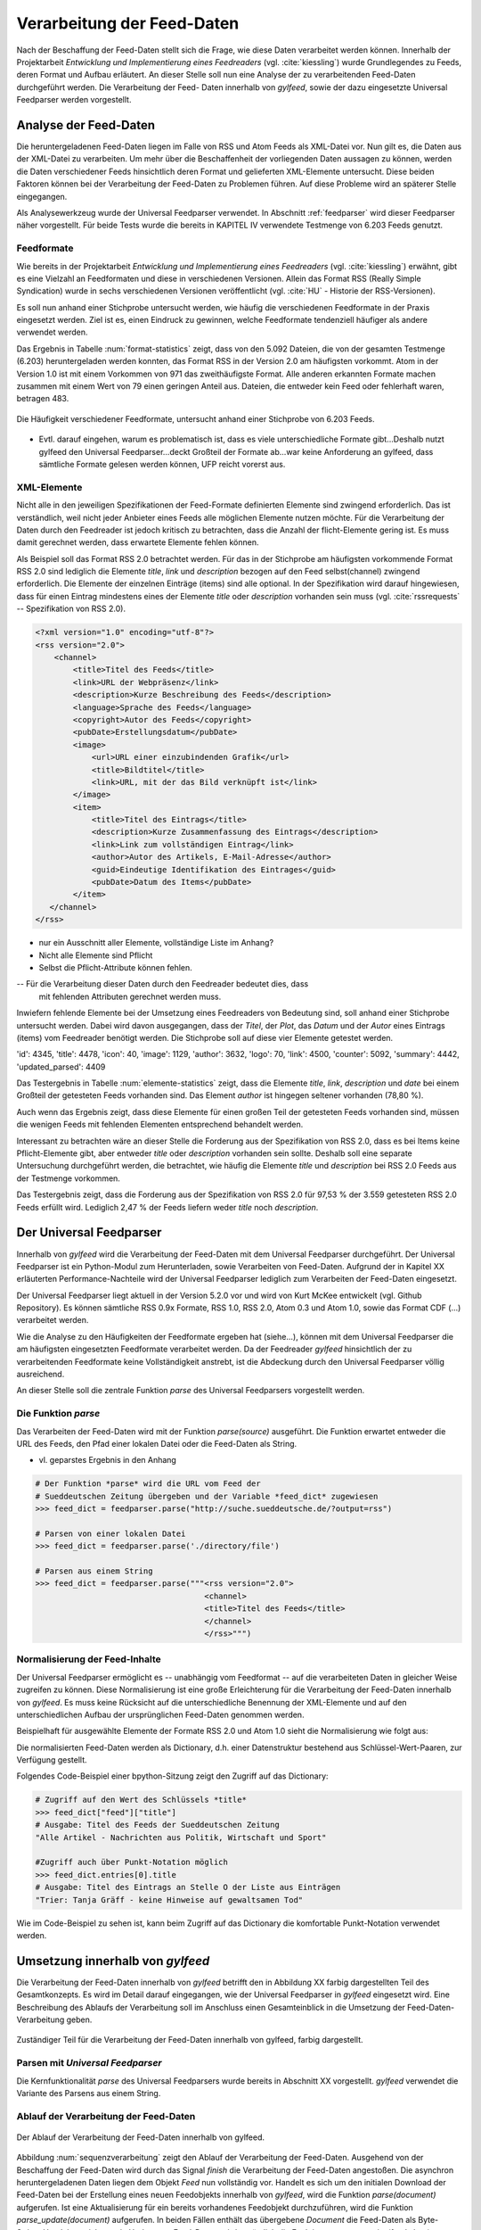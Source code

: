 .. _verarbeitung:

***************************
Verarbeitung der Feed-Daten
***************************

Nach der Beschaffung der Feed-Daten stellt sich die Frage, wie diese Daten
verarbeitet werden können. Innerhalb der Projektarbeit *Entwicklung und
Implementierung eines Feedreaders* (vgl. :cite:`kiessling`) wurde Grundlegendes zu Feeds, deren Format
und Aufbau erläutert. An dieser Stelle soll nun eine Analyse der zu
verarbeitenden Feed-Daten durchgeführt werden. Die Verarbeitung der Feed-
Daten innerhalb von *gylfeed*, sowie der dazu eingesetzte Universal Feedparser
werden vorgestellt. 


Analyse der Feed-Daten
======================

Die heruntergeladenen Feed-Daten liegen im Falle von RSS und Atom Feeds als XML-Datei vor. Nun gilt es,
die Daten aus der XML-Datei zu verarbeiten. Um mehr über die Beschaffenheit
der vorliegenden Daten aussagen zu können, werden die Daten verschiedener
Feeds hinsichtlich deren Format und gelieferten XML-Elemente untersucht. 
Diese beiden Faktoren können bei der Verarbeitung der Feed-Daten zu Problemen
führen. Auf diese Probleme wird an späterer Stelle eingegangen. 

Als Analysewerkzeug wurde der Universal Feedparser verwendet. In Abschnitt
:ref:`feedparser` wird dieser Feedparser näher vorgestellt. Für beide Tests 
wurde die bereits in KAPITEL IV verwendete Testmenge von 6.203 Feeds genutzt.



Feedformate
-----------

Wie bereits in der Projektarbeit *Entwicklung und Implementierung eines
Feedreaders* (vgl. :cite:`kiessling`) erwähnt, gibt es eine Vielzahl an Feedformaten und diese in
verschiedenen Versionen. Allein das Format RSS (Really Simple Syndication) 
wurde in sechs verschiedenen Versionen veröffentlicht (vgl. :cite:`HU` - Historie der RSS-Versionen).

Es soll nun anhand einer
Stichprobe untersucht werden, wie häufig die verschiedenen Feedformate in der
Praxis eingesetzt werden. Ziel ist es, einen Eindruck zu gewinnen, welche
Feedformate tendenziell häufiger als andere verwendet werden.

Das Ergebnis in Tabelle :num:`format-statistics` zeigt, dass von den 5.092 Dateien,
die von der gesamten Testmenge (6.203) heruntergeladen werden konnten, das Format
RSS in der Version 2.0 am häufigsten vorkommt. Atom in der Version 1.0 ist mit
einem Vorkommen von 971 das zweithäufigste Format. Alle anderen erkannten
Formate machen zusammen mit einem Wert von 79 einen geringen Anteil aus.
Dateien, die entweder kein Feed oder fehlerhaft waren, betragen 483.



.. _plot:

.. figure:: ./figs/plot_formate.png
    :alt: Häufigkeit der verschiedenen Feedformate.
    :width: 80%
    :align: center
    
    Die Häufigkeit verschiedener Feedformate, untersucht anhand einer
    Stichprobe von 6.203 Feeds.  


    
.. figtable::
    :label: format-statistics
    :caption: Testergebnisse der Prüfung auf Feedformat für 5.092
              heruntergeladene Dateien.
    :alt: Testergebnisse der Prüfung auf Feedformat.
    :spec: l l r

    ============================================ ============  ==========
      **Feedformat/Vorkommen**                    **absolut**   **in %** 
    ============================================ ============  ==========
     **RSS 2.0**                                    3.559         69,89    
     **RSS 1.0**                                       63           1,24    
     **RSS 0.91**                                       7           0,14    
     **RSS 0.92**                                       5         0,10    
     **RSS 0.90**                                       1         0,02    
     **Atom 1.0**                                     971           19,07    
     **Atom 0.3**                                       3           0,06    
     **ohne Format/fehlerhafte**                      483           9,48    
     |hline| **gesamte Dateien**                   5.092         100,00
    ============================================ ============  ==========

- Evtl. darauf eingehen, warum es problematisch ist, dass es viele
  unterschiedliche Formate gibt...Deshalb nutzt gylfeed den Universal
  Feedparser...deckt Großteil der Formate ab...war keine Anforderung an gylfeed,
  dass sämtliche Formate gelesen werden können, UFP reicht vorerst aus.


XML-Elemente
------------

Nicht alle in den jeweiligen Spezifikationen der Feed-Formate definierten Elemente
sind zwingend erforderlich. Das ist verständlich, weil nicht jeder Anbieter
eines Feeds alle möglichen Elemente nutzen möchte. Für die Verarbeitung der Daten
durch den Feedreader ist jedoch kritisch zu betrachten, dass die Anzahl der
flicht-Elemente gering ist. Es muss damit gerechnet werden, dass erwartete
Elemente fehlen können. 

Als Beispiel soll das Format RSS 2.0 betrachtet werden.
Für das in der Stichprobe am häufigsten vorkommende Format RSS 2.0 sind lediglich die
Elemente *title*, *link* und *description* bezogen auf den Feed selbst(channel) zwingend
erforderlich. Die Elemente der einzelnen Einträge (items) sind alle optional.
In der Spezifikation wird darauf hingewiesen, dass für einen Eintrag 
mindestens eines der Elemente *title* oder *description* vorhanden sein
muss (vgl. :cite:`rssrequests` -- Spezifikation von RSS 2.0).


.. code-block:: xml

    <?xml version="1.0" encoding="utf-8"?>
    <rss version="2.0">
        <channel>
            <title>Titel des Feeds</title>
            <link>URL der Webpräsenz</link>
            <description>Kurze Beschreibung des Feeds</description>
            <language>Sprache des Feeds</language>
            <copyright>Autor des Feeds</copyright>
            <pubDate>Erstellungsdatum</pubDate>
            <image>
                <url>URL einer einzubindenden Grafik</url>
                <title>Bildtitel</title>
                <link>URL, mit der das Bild verknüpft ist</link>
            </image>
            <item>
                <title>Titel des Eintrags</title>
                <description>Kurze Zusammenfassung des Eintrags</description>
                <link>Link zum vollständigen Eintrag</link>
                <author>Autor des Artikels, E-Mail-Adresse</author>
                <guid>Eindeutige Identifikation des Eintrages</guid>
                <pubDate>Datum des Items</pubDate>
            </item>
       </channel>
    </rss>


- nur ein Ausschnitt aller Elemente, vollständige Liste im Anhang?


- Nicht alle Elemente sind Pflicht
- Selbst die Pflicht-Attribute können fehlen.


-- Für die Verarbeitung dieser Daten durch den Feedreader bedeutet dies, dass
  mit fehlenden Attributen gerechnet werden muss.


Inwiefern fehlende Elemente bei der Umsetzung eines Feedreaders von Bedeutung sind,
soll anhand einer Stichprobe untersucht werden. Dabei wird davon ausgegangen,
dass der *Titel*, der *Plot*, das *Datum* und der *Autor* eines Eintrags (items) vom
Feedreader benötigt werden. Die Stichprobe soll auf diese vier Elemente
getestet werden.


'id': 4345, 
'title': 4478,
'icon': 40, 
'image': 1129, 
'author': 3632, 
'logo': 70, 
'link': 4500, 
'counter': 5092, 
'summary': 4442,
'updated_parsed': 4409

.. figtable::
    :label: elemente-statistics
    :caption: Testergebnisse der Prüfung auf XML-Elemente für 5.092
              heruntergeladene Dateien.
    :alt: Testergebnisse der Prüfung auf vorhandede XML-Elemente.
    :spec: l l r

    =============================================== ============  ==========
      **XML-Element/Vorkommen**                      **absolut**   **in %** 
    =============================================== ============  ==========
     **title**                                      4.478         97,16   
     **link**                                       4.500         97,64    
     **description**                                4.442         96,38    
     **date**                                       4.409         95,66    
     **author**                                     3.632         78,80    
     |hline| **gesamte Dateien abzgl. fehlerhafte** 4.609         100,00
    =============================================== ============  ==========

Das Testergebnis in Tabelle :num:`elemente-statistics` zeigt, dass die Elemente
*title*, *link*, *description* und *date* bei einem Großteil der getesteten Feeds
vorhanden sind. Das Element *author* ist hingegen seltener vorhanden (78,80 %).

Auch wenn das Ergebnis zeigt, dass diese Elemente für einen großen Teil der 
getesteten Feeds vorhanden sind, müssen die wenigen Feeds mit fehlenden Elementen
entsprechend behandelt werden.

Interessant zu betrachten wäre an dieser Stelle die Forderung aus der
Spezifikation von RSS 2.0, dass es bei Items keine Pflicht-Elemente gibt, aber
entweder *title* oder *description* vorhanden sein sollte. Deshalb soll eine
separate Untersuchung durchgeführt werden, die betrachtet, wie häufig die
Elemente *title* und *description* bei RSS 2.0 Feeds aus der Testmenge
vorkommen.



.. figtable::
    :label: title-description-statistics
    :caption: Testergebnisse der Prüfung auf die XML-Elemente *title* 
              und *description* bei RSS 2.0 Feeds.
    :alt: Testergebnisse der Prüfung auf die XML-Elemente *title* und
          *description* bei RSS 2.0 Feeds.
    :spec: l l r

    =============================================== ============  ==========
      **XML-Element/Vorkommen**                      **absolut**   **in %** 
    =============================================== ============  ==========
     **title**                                         3.462         97,28   
     **description**                                   3.416         95,98    
     **title und description**                         3.407         95,73    
     **mind. eines von beiden**                        3.471         97,53    
     **keines von beiden**                                88          2,47    
     |hline| **gesamte RSS 2.0 Feeds**                 3.559         100,00
    =============================================== ============  ==========


Das Testergebnis zeigt, dass die Forderung aus der Spezifikation von RSS 2.0
für 97,53 % der 3.559 getesteten RSS 2.0 Feeds erfüllt wird. Lediglich 2,47 % der
Feeds liefern weder *title* noch *description*.




.. _feedparser:

Der Universal Feedparser
========================

Innerhalb von *gylfeed* wird die Verarbeitung der Feed-Daten mit dem Universal
Feedparser durchgeführt. Der Universal Feedparser ist ein Python-Modul zum
Herunterladen, sowie Verarbeiten von Feed-Daten. Aufgrund der in Kapitel XX
erläuterten Performance-Nachteile wird der Universal Feedparser lediglich zum
Verarbeiten der Feed-Daten eingesetzt.

Der Universal Feedparser liegt aktuell in der Version 5.2.0 vor und wird von
Kurt McKee entwickelt (vgl. Github Repository). Es können sämtliche RSS 0.9x
Formate, RSS 1.0, RSS 2.0, Atom 0.3 und Atom 1.0, sowie das Format CDF (...) 
verarbeitet werden.

Wie die Analyse zu den Häufigkeiten der Feedformate ergeben hat (siehe...),
können mit dem Universal Feedparser die am häufigsten eingesetzten Feedformate
verarbeitet werden. Da der Feedreader *gylfeed* hinsichtlich der zu
verarbeitenden Feedformate keine Vollständigkeit anstrebt, ist die Abdeckung
durch den Universal Feedparser völlig ausreichend.

An dieser Stelle soll die zentrale Funktion *parse* des Universal Feedparsers
vorgestellt werden. 

Die Funktion *parse*
--------------------

Das Verarbeiten der Feed-Daten wird mit der Funktion *parse(source)* ausgeführt.
Die Funktion erwartet entweder die URL des Feeds, den Pfad einer lokalen Datei
oder die Feed-Daten als String.

- vl. geparstes Ergebnis in den Anhang

.. code-block:: python

    # Der Funktion *parse* wird die URL vom Feed der 
    # Sueddeutschen Zeitung übergeben und der Variable *feed_dict* zugewiesen
    >>> feed_dict = feedparser.parse("http://suche.sueddeutsche.de/?output=rss")

    # Parsen von einer lokalen Datei
    >>> feed_dict = feedparser.parse('./directory/file')

    # Parsen aus einem String
    >>> feed_dict = feedparser.parse("""<rss version="2.0">
                                        <channel>
                                        <title>Titel des Feeds</title>
                                        </channel>
                                        </rss>""")

.. _normalisierung:

Normalisierung der Feed-Inhalte
-------------------------------

Der Universal Feedparser ermöglicht es -- unabhängig vom Feedformat -- auf
die verarbeiteten Daten in gleicher Weise zugreifen zu können. 
Diese Normalisierung ist eine große Erleichterung für die Verarbeitung
der Feed-Daten innerhalb von *gylfeed*. Es muss keine Rücksicht auf
die unterschiedliche Benennung der XML-Elemente und auf den unterschiedlichen
Aufbau der ursprünglichen Feed-Daten genommen werden.

Beispielhaft für ausgewählte Elemente der Formate RSS 2.0 und Atom 1.0 sieht die
Normalisierung wie folgt aus:

.. figtable::
    :label: normalisierung
    :caption: Normalisierte Feed-Elemente auf Seiten des Universal Feedparsers
              mit den Entsprechungen für die Formate RSS 2.0 und Atom 1.0.
    :alt: Normalisierte Feed-Elemente.

    +--------------------------+--------------------------+--------------------+
    | **Universal Feedparser** | **RSS 2.0**              | **Atom 1.0**       |
    +==========================+==========================+====================+
    | feed                     | channel                  | feed               |
    +--------------------------+--------------------------+--------------------+
    | entries                  | item                     | entry              |
    +--------------------------+--------------------------+--------------------+
    | entries[i].title         | channel/item/title       | feed/entry/title   |
    +--------------------------+--------------------------+--------------------+
    | entries[i].summary       | channel/item/description | feed/entry/summary |
    +--------------------------+--------------------------+--------------------+
    | entries[i].author        | channel/item/author      | feed/entry/author  |
    +--------------------------+--------------------------+--------------------+

Die normalisierten Feed-Daten werden als Dictionary, d.h. einer Datenstruktur bestehend 
aus Schlüssel-Wert-Paaren, zur Verfügung gestellt.

Folgendes Code-Beispiel einer bpython-Sitzung zeigt den Zugriff auf das Dictionary:
  
.. code-block:: python

    # Zugriff auf den Wert des Schlüssels *title*
    >>> feed_dict["feed"]["title"]
    # Ausgabe: Titel des Feeds der Sueddeutschen Zeitung
    "Alle Artikel - Nachrichten aus Politik, Wirtschaft und Sport"

    #Zugriff auch über Punkt-Notation möglich
    >>> feed_dict.entries[0].title
    # Ausgabe: Titel des Eintrags an Stelle O der Liste aus Einträgen
    "Trier: Tanja Gräff - keine Hinweise auf gewaltsamen Tod"

Wie im Code-Beispiel zu sehen ist, kann beim Zugriff auf das Dictionary die komfortable 
Punkt-Notation verwendet werden.


Umsetzung innerhalb von *gylfeed*
=================================

Die Verarbeitung der Feed-Daten innerhalb von *gylfeed* betrifft den in Abbildung XX
farbig dargestellten Teil des Gesamtkonzepts. Es wird im Detail darauf eingegangen, wie der
Universal Feedparser in *gylfeed* eingesetzt wird. Eine Beschreibung des Ablaufs
der Verarbeitung soll im Anschluss einen Gesamteinblick in die Umsetzung der
Feed-Daten-Verarbeitung geben.


.. figure:: ./figs/verarbeitung.png
    :alt: Die Verarbeitung der Feed-Daten innerhalb von gylfeed.
    :width: 80%
    :align: center
    
    Zuständiger Teil für die Verarbeitung der Feed-Daten innerhalb von gylfeed, farbig dargestellt.  


.. _parsen:

Parsen mit *Universal Feedparser*
---------------------------------

Die Kernfunktionalität *parse* des Universal Feedparsers wurde bereits in
Abschnitt XX vorgestellt. *gylfeed* verwendet die Variante des Parsens aus
einem String.



Ablauf der Verarbeitung der Feed-Daten
--------------------------------------

.. _sequenzverarbeitung:

.. figure:: ./figs/sequenzverarbeitung.png
    :alt: Der Ablauf der Verarbeitung der Feed-Daten innerhalb von gylfeed.
    :width: 80%
    :align: center
    
    Der Ablauf der Verarbeitung der Feed-Daten innerhalb von gylfeed.  


    
Abbildung :num:`sequenzverarbeitung` zeigt den Ablauf der Verarbeitung der
Feed-Daten.
Ausgehend von der Beschaffung der Feed-Daten wird durch das Signal
*finish* die Verarbeitung der Feed-Daten angestoßen. Die asynchron
heruntergeladenen Daten liegen dem Objekt *Feed* nun vollständig vor.
Handelt es sich um den initialen Download der Feed-Daten bei der Erstellung
eines neuen Feedobjekts innerhalb von *gylfeed*, wird die Funktion *parse(document)*
aufgerufen. Ist eine Aktualisierung für ein bereits vorhandenes Feedobjekt
durchzuführen, wird die Funktion *parse_update(document)* aufgerufen. In beiden
Fällen enthält das
übergebene *Document* die Feed-Daten als Byte-String. Handelt es sich um ein
Update von Feed-Daten, wird zusätzlich die Funktion *compare_entries(feed_data)*
ausgeführt. Bei beiden Varianten wird abschließend ein Signal an den Feedhandler
emittiert. Dieser löst weitere Signale aus, um die Änderungen durch die
grafische Benutzeroberfläche darstellen zu lassen.

**Die Funktion parse(document):** Führt die in Abschnitt :num:`parsen`
erläuterte Funktion *parse (source)* des Universal Feedparsers aus. Das Ergebnis
ist das bereits in Abschnitt :num:`normalisierung` vorgestellte Dictionary aus
Feed-Daten. Konnte der Universal Feedparser aus irgend einem Grund die
Feed-Daten nicht verarbeiten, enthält das Dictionary keine Daten. Deshalb wird
vor dem Zugriff auf das Dictionary geprüft, ob darin Einträge vorhanden sind.
Aktuell wird dazu eine Abfrage des Wertes *bozo* durchgeführt. Dieser Wert gibt
an, ob der zu verarbeitende Feed wohlgeformtes XML enthält. Konnte ein Feed
nicht verarbeitet werden, ist das bozo-Bit auf den Wert 1 gesetzt, d.h. nicht
wohlgeformt. Diese
Umsetzung ist noch nicht hinreichend optimal, weil es laut Universal Feedparser
auch möglich ist, nicht wohlgeformtes XML zu parsen. In zukünftigen Versionen
von *gylfeed* sollte das anders umgesetzt werden. VORSCHLAG, wie?
Ergibt die Prüfung, dass das Parsen erfolgreich war, werden verschiedene
initiale Werte für den betreffenden Feed gesetzt. Beispielsweise die Werte für
gelesene bzw. ungelesene Nachrichten. Liefert ein Feed die Quelle für ein Icon, 
wird es an dieser Stelle heruntergeladen. Ist der Download des Icons
abgeschlossen oder es liegt keine Quelle für ein
Icon vor, wird das Signal *created* an den Feedhandler emittiert.


**Die Funktion parse_update(document):** Wie bereits erwähnt, wird diese
Funktion ausgeführt, um eine Aktualisierung für einen bereits bestehenden Feed
innerhalb von *gylfeed* durchzuführen. Es wird ebenfalls die Funktion *parse
(source)* des Universal Feedparsers ausgeführt. Die geparsten Feed-Daten werden
anschließend der Funktion *compare_entries* übergeben, um neue von bereits
vorhandenen Nachrichten zu trennen.


**Die Funktion compare_entries(feed_data):** Die heruntergeladenen Feed-Daten
enthalten neben neuen Nachrichten auch bereits vorhandene Nachrichten. Es muss
geprüft werden, welche Nachrichten neu aufgenommen werden müssen. Das übernimmt
die Funktion *compare_entries (feed_data)*. Dazu werden die Nachrichten der
heruntergeladenen Feed-Daten anhand deren ID mit den bereits vorhandenen
Nachrichten verglichen. Ist eine ID noch nicht vorhanden, wird die Nachricht zu
den vorhandenen hinzugefügt. Die zum Vergleich verwendete ID ist laut dem
Unviversal Feedparser ein global einzigartiger Identifikator. Häufig handelt es
sich um die URL der Nachricht.


- kurz erläutern, was macht Feedhandler mit geparsten Daten
- Speicherung der Daten mit pickle, nur erwähnen, anschließend in Bewertung der
  Umsetzung kritisch betrachten


Kritische Betrachtung/Bewertung der Umsetzung
---------------------------------------------

Diskussionswürdig sind die zwei vorhandenen Stränge des Parsens. Sicherlich
müssen beim initialen Parsen eines Feeds teils andere Aktionen ausgeführt
werden, als beim Aktualisieren eines bereits vorhandenen Feeds. Trotzdem ist es
vorallem aus Gründen der Wartbarkeit sinnvoll, das Parsen der Feed-Daten zentral
an einer einzigen Stelle auszuführen und nur zusätzliche Aktionen abzweigen zu
lassen.

Vorhandene und neue Nachrichten werden innerhalb der Funktion *compare_entries*
anhand deren ID verglichen. Hier wären sicherlich noch andere Ansätze denkbar,
wie beispielsweise die Berechnung eines Hashwertes. Vorteil?




- Prüfung auf fehlende Elemente noch unzureichend, bisher bozo?
- Innerhalb gylfeed ist dieses Dictionary Teil eines jeden Feedobjekts.
